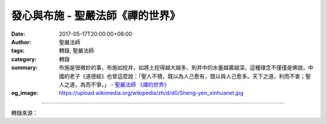 發心與布施 - 聖嚴法師《禪的世界》
#################################

:date: 2017-05-17T20:00:00+08:00
:author: 聖嚴法師
:tags: 轉錄, 聖嚴法師
:category: 轉錄
:summary: 布施是很微妙的事，布施如挖井，如將土挖得越大越多、則井中的水量越廣越深。這種理念不僅僅是佛說，中國的老子《道德經》也曾這麼說：「聖人不積，既以為人己愈有，既以與人己愈多。天下之道，利而不害；聖人之道，為而不爭。」
          - `聖嚴法師`_ `《禪的世界》`_
:og_image: https://upload.wikimedia.org/wikipedia/zh/d/d0/Sheng-yen_xinhuanet.jpg

.. raw:: html

  <p>摘錄自《禪的世界》發心與布施<br/> 文／聖嚴法師 圖／Joyce Yang</p><p> 儒者所言：「高山仰止，景行行止，雖不能至，心嚮往之。」是勉勵凡人也要見賢思齊，希望自己也能逐步地邁向聖賢的目標。在佛教而言，這就是發菩提心，是要求自己效法佛和大菩薩們的心行。</p><p> 也有許多人會發自私自利的菩提心，期望自己早日成就，因此，老是要求周遭的人，先來成就他、護持他，待他一旦得大成就、具大力量時，再來濟度眾生。持這種觀念，雖然沒有什麼不對，卻不是真正發菩提心的標準和榜樣。真正發菩提心，是要無條件、無目的的付出，專心一意地在心中發願如何去化度一切眾生，從不會想到自己這麼做值得不值得。</p><p> 數日前，某雜誌的編輯來訪問我說：「現今的社會和世界都十分的混亂，人心不願向善，全是自私自利，所做出來的事也都是損人利己，就法師的觀點看，該怎麼辦？」</p><p> 我說：「我沒有自己的觀點，佛法住世是以六種波羅蜜來度化眾生。」波羅蜜的意思是超度、超越、度脫、救濟、度過。六度中的第一波羅蜜是布施。在我寫給我們法鼓山的僧俗四眾弟子共勉語中，有這麼兩句話：「布施的人有福，行善的人快樂。」所以，要救濟我們的社會，改善我們所處的人間，必須要以付出為第一優先的方法。或許有人不贊同：「哼！我又沒有什麼多餘的東西，拿什麼去布施？」或者想：「如果將東西布施掉了，它又如何回來？」</p><p> 布施是很微妙的事，布施如挖井，如將土挖得越大越多、則井中的水量越廣越深。這種理念不僅僅是佛說，中國的老子《道德經》也曾這麼說：「聖人不積，既以為人己愈有，既以與人己愈多。天下之道，利而不害；聖人之道，為而不爭。」</p><p> 我有一位弟子，今晚也在座，二十年前，家中尚不富有，便偷偷地在心裡發了一個願，希望在十年之內布施壹仟萬元臺幣。當時簡直像是癡人做夢，然而發願之後，在十年之中，恰如其願，布施了壹仟萬元，滿願後，便對她的先生說：「我已為你布施壹仟萬元臺幣，收據都在這裡，全都是替你做的。」先生非常驚訝地問：「你真的替我花掉這麼大一筆錢？可是我們在十年前怎麼會有壹仟萬呢？」「是沒有啊！」「但是，又那來那麼多錢布施？」「因為我發願布施，所以時常將你的錢拿去布施，今天告訴你的目的，是讓你知道錢是用來布施，不是去做壞事。」接著她又問她先生：「我們現在擁有多少資產？」答案是已超過布施的十倍。她因為要布施，所以拚命賺錢，設法開源節流，並將多餘的款項布施。我們的社會確實需要這種人。</p><p> 日據時代的臺北縣，有位義賊廖添丁，以偷得來的錢去救濟貧病的百姓。佛教並不贊成義盜的行為，佛法講究的是以自己的智慧力、心力、體力、資本，營生賺錢，將所賺得的資產，幫助社會，才是慈悲的精神。</p>

.. image:: https://scontent-tpe1-1.xx.fbcdn.net/v/t31.0-8/18238574_1516125798443944_9099888879016188404_o.jpg?oh=472404e776dc9f63fbf2c72533853b95&oe=59AFF55A
   :align: center
   :alt: 發心與布施

----

轉錄來源：

.. raw:: html

  <iframe src="https://www.facebook.com/plugins/post.php?href=https%3A%2F%2Fwww.facebook.com%2FDDMCHAN%2Fposts%2F1516125798443944%3A0" width="auto" height="537" style="border:none;overflow:hidden" scrolling="no" frameborder="0" allowTransparency="true"></iframe>

.. _聖嚴法師: http://www.shengyen.org/
.. _《禪的世界》: http://ddc.shengyen.org/mobile/toc/04/04-08/index.php
